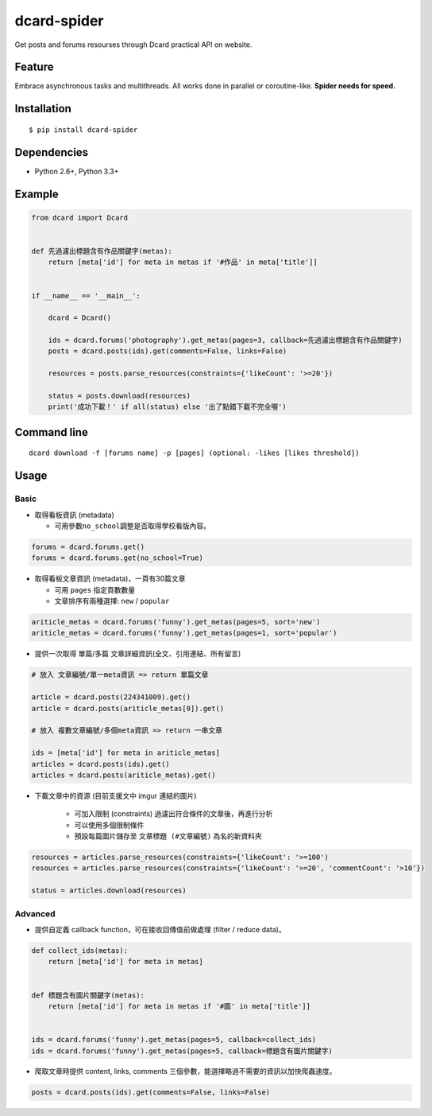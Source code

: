 dcard-spider
============

|Build Status| |Coverage Status| |PyPI|

Get posts and forums resourses through Dcard practical API on website.

Feature
-------
Embrace asynchronous tasks and multithreads. All works done in parallel or coroutine-like.
**Spider needs for speed.**

Installation
------------
::

    $ pip install dcard-spider

Dependencies
------------
* Python 2.6+, Python 3.3+

Example
-------
.. code:: python

    from dcard import Dcard


    def 先過濾出標題含有作品關鍵字(metas):
        return [meta['id'] for meta in metas if '#作品' in meta['title']]


    if __name__ == '__main__':

        dcard = Dcard()

        ids = dcard.forums('photography').get_metas(pages=3, callback=先過濾出標題含有作品關鍵字)
        posts = dcard.posts(ids).get(comments=False, links=False)

        resources = posts.parse_resources(constraints={'likeCount': '>=20'})

        status = posts.download(resources)
        print('成功下載！' if all(status) else '出了點錯下載不完全喔')

.. figure:: https://raw.githubusercontent.com/leVirve/dcard-spider/master/docs/img/snapshot.png
    :width: 600px
    :align: center
    :alt: Demo result
    :figclass: align-center

Command line
------------
::

    dcard download -f [forums name] -p [pages] (optional: -likes [likes threshold])


Usage
-----

Basic
~~~~~

-  取得看板資訊 (metadata)

   -  可用參數\ ``no_school``\ 調整是否取得學校看版內容。

.. code:: python

    forums = dcard.forums.get()
    forums = dcard.forums.get(no_school=True)

-  取得看板文章資訊 (metadata)，一頁有30篇文章

   -  可用 ``pages`` 指定頁數數量
   -  文章排序有兩種選擇: ``new`` / ``popular``

.. code:: python

    ariticle_metas = dcard.forums('funny').get_metas(pages=5, sort='new')
    ariticle_metas = dcard.forums('funny').get_metas(pages=1, sort='popular')

-  提供一次取得 單篇/多篇 文章詳細資訊(全文、引用連結、所有留言)

.. code:: python

    # 放入 文章編號/單一meta資訊 => return 單篇文章

    article = dcard.posts(224341009).get()
    article = dcard.posts(ariticle_metas[0]).get()

    # 放入 複數文章編號/多個meta資訊 => return 一串文章

    ids = [meta['id'] for meta in ariticle_metas]
    articles = dcard.posts(ids).get()
    articles = dcard.posts(ariticle_metas).get()

-  下載文章中的資源 (目前支援文中 imgur 連結的圖片)

    -  可加入限制 (constraints) 過濾出符合條件的文章後，再進行分析
    -  可以使用多個限制條件
    -  預設每篇圖片儲存至 ``文章標題 (#文章編號)`` 為名的新資料夾

.. code:: python

    resources = articles.parse_resources(constraints={'likeCount': '>=100')
    resources = articles.parse_resources(constraints={'likeCount': '>=20', 'commentCount': '>10'})

    status = articles.download(resources)

Advanced
~~~~~~~~

-  提供自定義 callback function，可在接收回傳值前做處理 (filter / reduce
   data)。

.. code:: python

    def collect_ids(metas):
        return [meta['id'] for meta in metas]


    def 標題含有圖片關鍵字(metas):
        return [meta['id'] for meta in metas if '#圖' in meta['title']]


    ids = dcard.forums('funny').get_metas(pages=5, callback=collect_ids)
    ids = dcard.forums('funny').get_metas(pages=5, callback=標題含有圖片關鍵字)

-  爬取文章時提供 content, links, comments
   三個參數，能選擇略過不需要的資訊以加快爬蟲速度。

.. code:: python

    posts = dcard.posts(ids).get(comments=False, links=False)


.. |PyPI| image:: https://img.shields.io/pypi/v/dcard-spider.svg
    :target: https://pypi.python.org/pypi/dcard-spider
.. |Build Status| image:: https://travis-ci.org/leVirve/dcard-spider.svg?branch=master
   :target: https://travis-ci.org/leVirve/dcard-spider
.. |Coverage Status| image:: https://coveralls.io/repos/github/leVirve/dcard-spider/badge.svg?branch=master
   :target: https://coveralls.io/github/leVirve/dcard-spider
